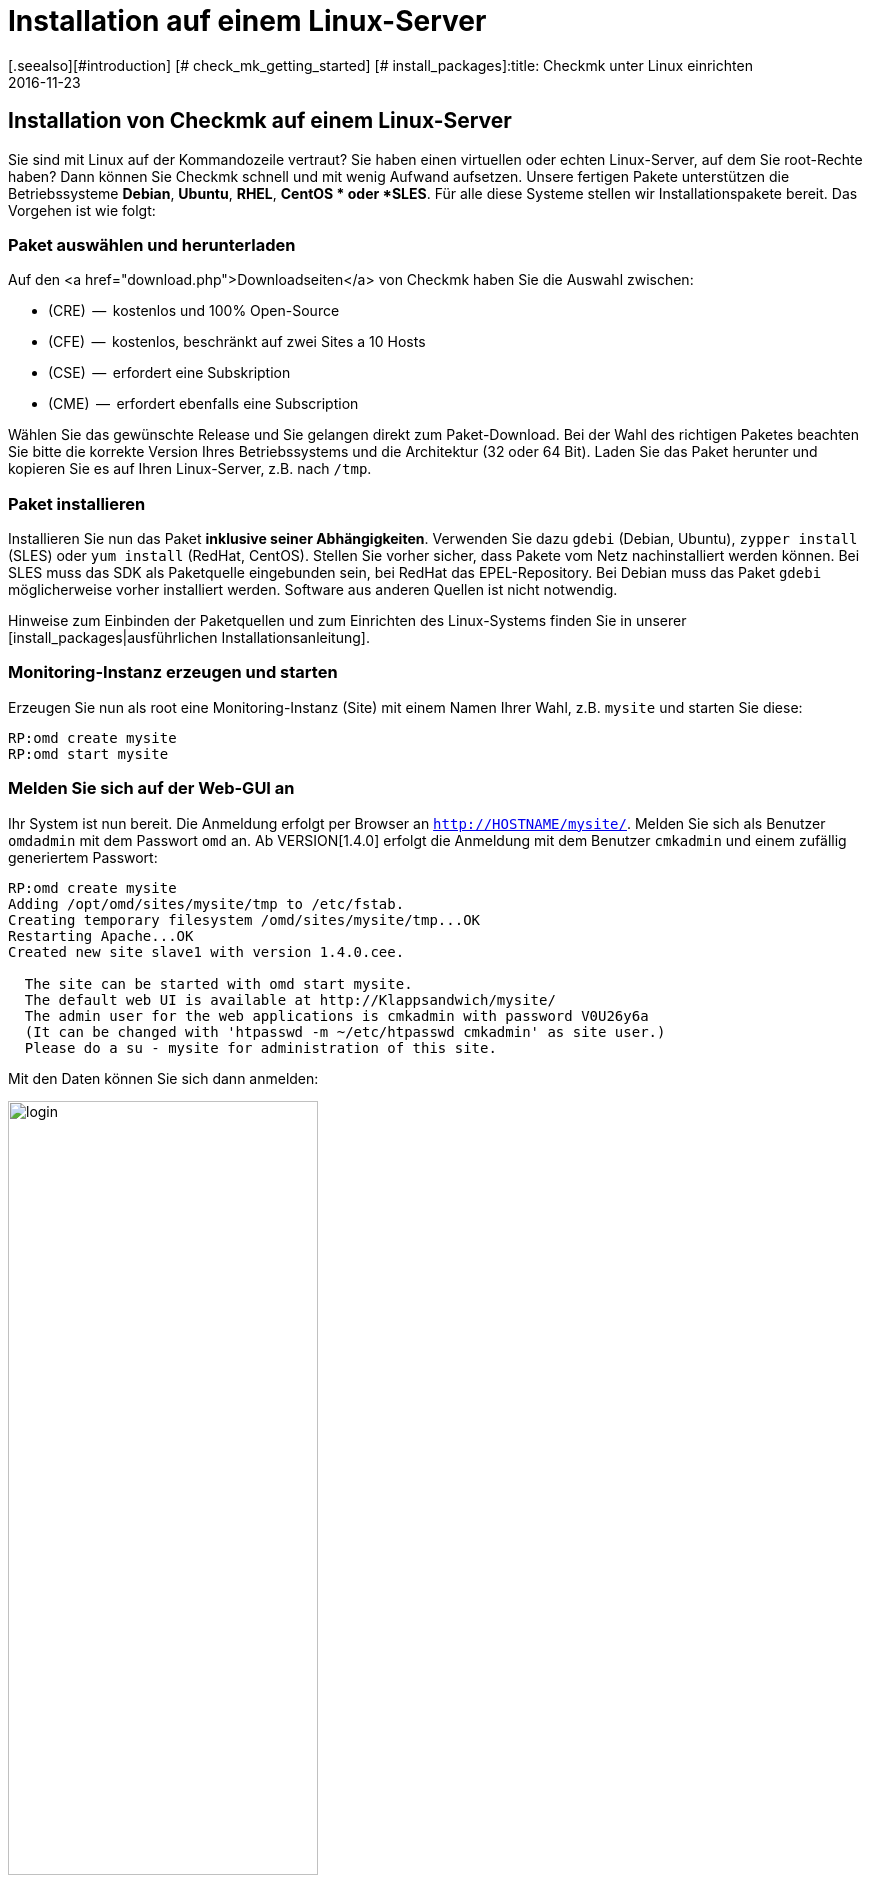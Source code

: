 = Installation auf einem Linux-Server
:revdate: 2016-11-23
[.seealso][#introduction] [# check_mk_getting_started] [# install_packages]:title: Checkmk unter Linux einrichten
:description: Installationspakete gibt es für RHEL/CentOS, Ubuntu, Debian, SLES und weitere Linuxdistributionen. Die Einrichtung benötigt selbst nur zwei Schritte!


== Installation von Checkmk auf einem Linux-Server

Sie sind mit Linux auf der Kommandozeile vertraut? Sie haben einen virtuellen
oder echten Linux-Server, auf dem Sie root-Rechte haben? Dann
können Sie Checkmk schnell und mit wenig Aufwand aufsetzen. Unsere fertigen
Pakete unterstützen die Betriebssysteme *Debian*,
*Ubuntu*, *RHEL*, *CentOS * oder *SLES*. Für alle diese
Systeme stellen wir Installationspakete bereit. Das Vorgehen ist wie folgt:

=== Paket auswählen und herunterladen

Auf den <a href="download.php">Downloadseiten</a> von Checkmk haben Sie die
Auswahl zwischen:

* (CRE)  --  kostenlos und 100% Open-Source
* (CFE)  --  kostenlos, beschränkt auf zwei Sites a 10 Hosts
* (CSE)  --  erfordert eine Subskription
* (CME)  --  erfordert ebenfalls eine Subscription

Wählen Sie das gewünschte Release und Sie gelangen direkt zum
Paket-Download. Bei der Wahl des richtigen Paketes beachten Sie bitte die
korrekte Version Ihres Betriebssystems und die Architektur (32 oder 64 Bit).
Laden Sie das Paket herunter und kopieren Sie es auf Ihren Linux-Server, z.B.
nach `/tmp`.


=== Paket installieren

Installieren Sie nun das Paket *inklusive seiner
Abhängigkeiten*. Verwenden Sie dazu `gdebi` (Debian, Ubuntu),
`zypper install` (SLES) oder `yum install` (RedHat, CentOS).
Stellen Sie vorher sicher, dass Pakete vom Netz nachinstalliert werden
können. Bei SLES muss das SDK als Paketquelle eingebunden sein, bei RedHat
das EPEL-Repository. Bei Debian muss das Paket `gdebi` möglicherweise
vorher installiert werden. Software aus anderen Quellen ist nicht notwendig.

Hinweise zum Einbinden der Paketquellen und zum Einrichten des Linux-Systems
finden Sie in unserer [install_packages|ausführlichen Installationsanleitung].

=== Monitoring-Instanz erzeugen und starten

Erzeugen Sie nun als root eine Monitoring-Instanz (Site) mit einem Namen Ihrer Wahl,
z.B. `mysite` und starten Sie diese:

[source,bash]
----
RP:omd create mysite
RP:omd start mysite
----

[#login]
=== Melden Sie sich auf der Web-GUI an

Ihr System ist nun bereit. Die Anmeldung
erfolgt per Browser an `http://HOSTNAME/mysite/`.  Melden Sie sich
als Benutzer `omdadmin` mit dem Passwort `omd` an. Ab VERSION[1.4.0] erfolgt die Anmeldung mit dem Benutzer `cmkadmin`
und einem zufällig generiertem Passwort:

[source,bash]
----
RP:omd create mysite
Adding /opt/omd/sites/mysite/tmp to /etc/fstab.
Creating temporary filesystem /omd/sites/mysite/tmp...OK
Restarting Apache...OK
Created new site slave1 with version 1.4.0.cee.

  The site can be started with omd start mysite.
  The default web UI is available at http://Klappsandwich/mysite/
  The admin user for the web applications is cmkadmin with password V0U26y6a
  (It can be changed with 'htpasswd -m ~/etc/htpasswd cmkadmin' as site user.)
  Please do a su - mysite for administration of this site.
----

Mit den Daten können Sie sich dann anmelden:

image::bilder/login.png[align=center,width=60%]

Ihr Checkmk-System ist nun einsatzbereit. Wie es weitergeht, erfahren Sie im
Artikel [check_mk_getting_started|Einstieg in das Monitoring mit Checkmk].

== Upgrade der (FE) auf die Vollversion

Eine Instanz der (FE) kann später  --  nach dem Kauf einer <a href="pricing.php">Subskription</a>
 --  einfach auf die Vollversion umgestellt werden. Installieren Sie dazu ein
passendes Paket der (SE) oder (ME). Diese erscheint dann als neue
Version, welche Sie bei einem Versionsupdate als Zielversion angeben können.
Der genaue Vorgang des Updates wird in einem [update|eigenen Artikel]
ausführlich beschrieben. Dort finden Sie auch einen [update#updatedemo|Abschnitt]
über den Wechsel von der (FE) auf die Vollversion.
